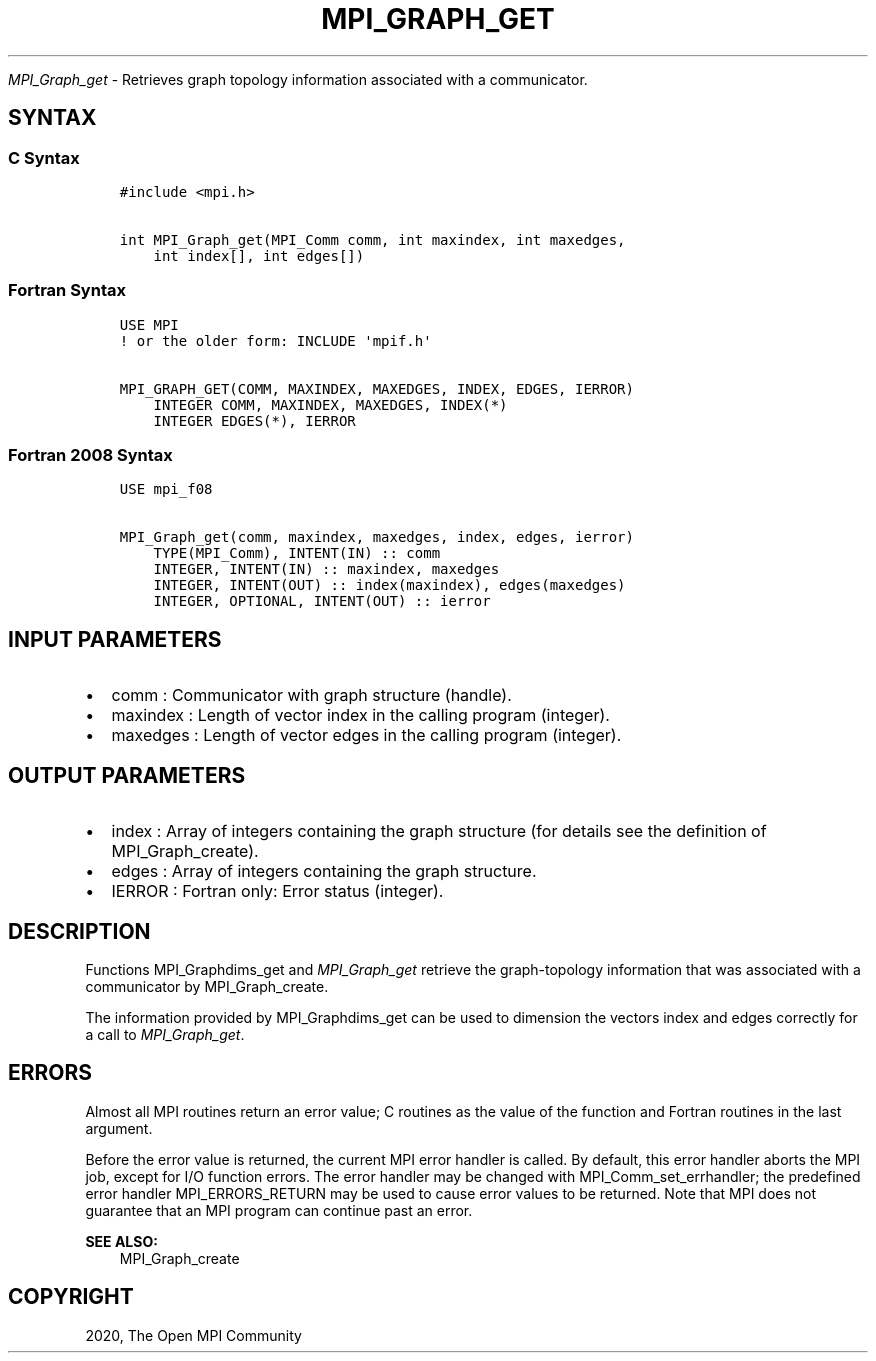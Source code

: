 .\" Man page generated from reStructuredText.
.
.TH "MPI_GRAPH_GET" "3" "Feb 20, 2022" "" "Open MPI"
.
.nr rst2man-indent-level 0
.
.de1 rstReportMargin
\\$1 \\n[an-margin]
level \\n[rst2man-indent-level]
level margin: \\n[rst2man-indent\\n[rst2man-indent-level]]
-
\\n[rst2man-indent0]
\\n[rst2man-indent1]
\\n[rst2man-indent2]
..
.de1 INDENT
.\" .rstReportMargin pre:
. RS \\$1
. nr rst2man-indent\\n[rst2man-indent-level] \\n[an-margin]
. nr rst2man-indent-level +1
.\" .rstReportMargin post:
..
.de UNINDENT
. RE
.\" indent \\n[an-margin]
.\" old: \\n[rst2man-indent\\n[rst2man-indent-level]]
.nr rst2man-indent-level -1
.\" new: \\n[rst2man-indent\\n[rst2man-indent-level]]
.in \\n[rst2man-indent\\n[rst2man-indent-level]]u
..
.sp
\fI\%MPI_Graph_get\fP \- Retrieves graph topology information associated with a
communicator.
.SH SYNTAX
.SS C Syntax
.INDENT 0.0
.INDENT 3.5
.sp
.nf
.ft C
#include <mpi.h>

int MPI_Graph_get(MPI_Comm comm, int maxindex, int maxedges,
    int index[], int edges[])
.ft P
.fi
.UNINDENT
.UNINDENT
.SS Fortran Syntax
.INDENT 0.0
.INDENT 3.5
.sp
.nf
.ft C
USE MPI
! or the older form: INCLUDE \(aqmpif.h\(aq

MPI_GRAPH_GET(COMM, MAXINDEX, MAXEDGES, INDEX, EDGES, IERROR)
    INTEGER COMM, MAXINDEX, MAXEDGES, INDEX(*)
    INTEGER EDGES(*), IERROR
.ft P
.fi
.UNINDENT
.UNINDENT
.SS Fortran 2008 Syntax
.INDENT 0.0
.INDENT 3.5
.sp
.nf
.ft C
USE mpi_f08

MPI_Graph_get(comm, maxindex, maxedges, index, edges, ierror)
    TYPE(MPI_Comm), INTENT(IN) :: comm
    INTEGER, INTENT(IN) :: maxindex, maxedges
    INTEGER, INTENT(OUT) :: index(maxindex), edges(maxedges)
    INTEGER, OPTIONAL, INTENT(OUT) :: ierror
.ft P
.fi
.UNINDENT
.UNINDENT
.SH INPUT PARAMETERS
.INDENT 0.0
.IP \(bu 2
comm : Communicator with graph structure (handle).
.IP \(bu 2
maxindex : Length of vector index in the calling program (integer).
.IP \(bu 2
maxedges : Length of vector edges in the calling program (integer).
.UNINDENT
.SH OUTPUT PARAMETERS
.INDENT 0.0
.IP \(bu 2
index : Array of integers containing the graph structure (for details
see the definition of MPI_Graph_create).
.IP \(bu 2
edges : Array of integers containing the graph structure.
.IP \(bu 2
IERROR : Fortran only: Error status (integer).
.UNINDENT
.SH DESCRIPTION
.sp
Functions MPI_Graphdims_get and \fI\%MPI_Graph_get\fP retrieve the
graph\-topology information that was associated with a communicator by
MPI_Graph_create\&.
.sp
The information provided by MPI_Graphdims_get can be used to dimension
the vectors index and edges correctly for a call to \fI\%MPI_Graph_get\fP\&.
.SH ERRORS
.sp
Almost all MPI routines return an error value; C routines as the value
of the function and Fortran routines in the last argument.
.sp
Before the error value is returned, the current MPI error handler is
called. By default, this error handler aborts the MPI job, except for
I/O function errors. The error handler may be changed with
MPI_Comm_set_errhandler; the predefined error handler MPI_ERRORS_RETURN
may be used to cause error values to be returned. Note that MPI does not
guarantee that an MPI program can continue past an error.
.sp
\fBSEE ALSO:\fP
.INDENT 0.0
.INDENT 3.5
MPI_Graph_create
.UNINDENT
.UNINDENT
.SH COPYRIGHT
2020, The Open MPI Community
.\" Generated by docutils manpage writer.
.
